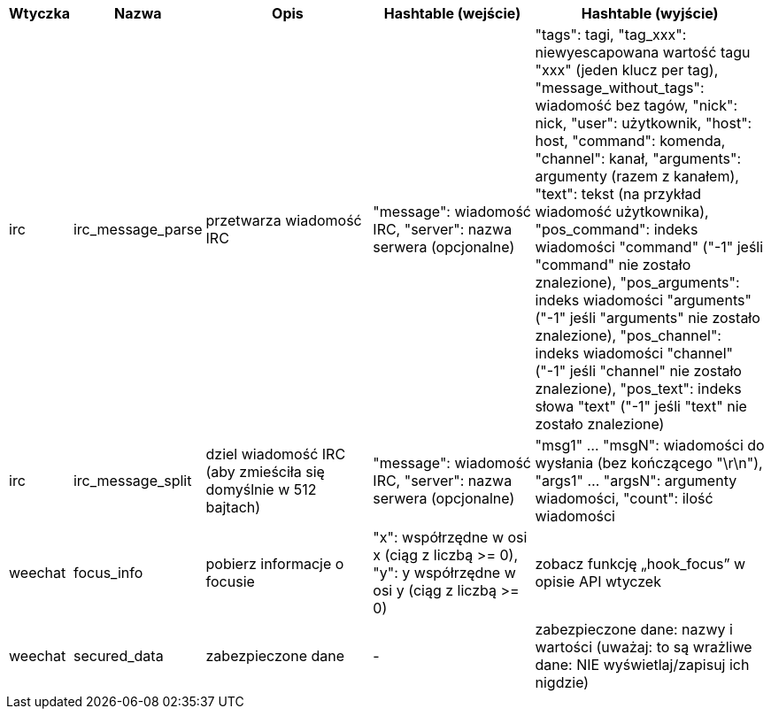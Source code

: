 //
// This file is auto-generated by script docgen.py.
// DO NOT EDIT BY HAND!
//

// tag::infos_hashtable[]
[width="100%",cols="^1,^2,6,6,8",options="header"]
|===
| Wtyczka | Nazwa | Opis | Hashtable (wejście) | Hashtable (wyjście)

| irc | irc_message_parse | przetwarza wiadomość IRC | "message": wiadomość IRC, "server": nazwa serwera (opcjonalne) | "tags": tagi, "tag_xxx": niewyescapowana wartość tagu "xxx" (jeden klucz per tag), "message_without_tags": wiadomość bez tagów, "nick": nick, "user": użytkownik, "host": host, "command": komenda, "channel": kanał, "arguments": argumenty (razem z kanałem), "text": tekst (na przykład wiadomość użytkownika), "pos_command": indeks wiadomości "command" ("-1" jeśli "command" nie zostało znalezione), "pos_arguments": indeks wiadomości "arguments" ("-1" jeśli "arguments" nie zostało znalezione), "pos_channel": indeks wiadomości "channel" ("-1" jeśli "channel" nie zostało znalezione), "pos_text": indeks słowa "text" ("-1" jeśli "text" nie zostało znalezione)

| irc | irc_message_split | dziel wiadomość IRC (aby zmieściła się domyślnie w 512 bajtach) | "message": wiadomość IRC, "server": nazwa serwera (opcjonalne) | "msg1" ... "msgN": wiadomości do wysłania (bez kończącego "\r\n"), "args1" ... "argsN": argumenty wiadomości, "count": ilość wiadomości

| weechat | focus_info | pobierz informacje o focusie | "x": współrzędne w osi x (ciąg z liczbą >= 0), "y": y współrzędne w osi y (ciąg z liczbą >= 0) | zobacz funkcję „hook_focus” w opisie API wtyczek

| weechat | secured_data | zabezpieczone dane | - | zabezpieczone dane: nazwy i wartości (uważaj: to są wrażliwe dane: NIE wyświetlaj/zapisuj ich nigdzie)

|===
// end::infos_hashtable[]
